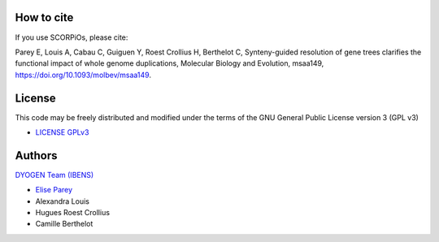How to cite
===========

If you use SCORPiOs, please cite:

Parey E, Louis A, Cabau C, Guiguen Y, Roest Crollius H, Berthelot C, Synteny-guided resolution of gene trees clarifies the functional impact of whole genome duplications, Molecular Biology and Evolution, msaa149, https://doi.org/10.1093/molbev/msaa149.

License
=======
This code may be freely distributed and modified under the terms of the GNU General Public License version 3 (GPL v3)

- `LICENSE GPLv3 <https://github.com/DyogenIBENS/SCORPIOS/blob/master/LICENSE.txt>`_

Authors
=======

`DYOGEN Team (IBENS) <https://www.ibens.ens.fr/spip.php?rubrique43&lang=en>`_

- `Elise Parey <mailto:elise.parey@bio.ens.psl.eu>`_
- Alexandra Louis
- Hugues Roest Crollius
- Camille Berthelot
